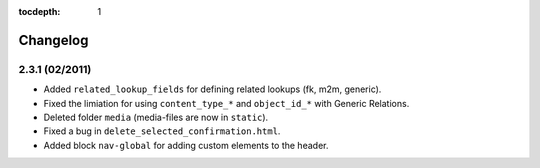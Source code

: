 :tocdepth: 1

.. |grappelli| replace:: Grappelli
.. |filebrowser| replace:: FileBrowser

.. _changelog:

Changelog
=========

2.3.1 (02/2011)
^^^^^^^^^^^^^^^

* Added ``related_lookup_fields`` for defining related lookups (fk, m2m, generic).
* Fixed the limiation for using ``content_type_*`` and ``object_id_*`` with Generic Relations.
* Deleted folder ``media`` (media-files are now in ``static``).
* Fixed a bug in ``delete_selected_confirmation.html``.
* Added block ``nav-global`` for adding custom elements to the header.